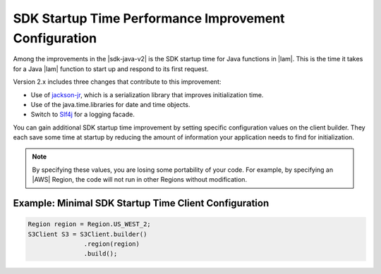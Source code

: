 .. Copyright 2010-2018 Amazon.com, Inc. or its affiliates. All Rights Reserved.

   This work is licensed under a Creative Commons Attribution-NonCommercial-ShareAlike 4.0
   International License (the "License"). You may not use this file except in compliance with the
   License. A copy of the License is located at http://creativecommons.org/licenses/by-nc-sa/4.0/.

   This file is distributed on an "AS IS" BASIS, WITHOUT WARRANTIES OR CONDITIONS OF ANY KIND,
   either express or implied. See the License for the specific language governing permissions and
   limitations under the License.

#######################################################
SDK Startup Time Performance Improvement Configuration
#######################################################

.. meta::
   :description: How to minimize SDK Startup Time using the AWS SDK for Java.

Among the improvements in the |sdk-java-v2| is the SDK startup time for Java functions in
|lam|. This is the time it takes for a Java |lam| function to start up and respond to its
first request.

Version 2.x includes three changes that contribute to this improvement:

* Use of `jackson-jr <https://github.com/FasterXML/jackson-jr>`_, which is
  a serialization library that improves initialization time.

* Use of the java.time.libraries for date and time objects.

* Switch to `Slf4j <https://www.slf4j.org/>`_ for a logging facade.

You can gain additional SDK startup time improvement by setting specific configuration values on
the client builder. They each save some time at startup by reducing the amount of information
your application needs to find for initialization.

.. note::
  By specifying these values, you are losing some portability of your code.
  For example, by specifying an |AWS| Region, the code will not run in other Regions without modification.

Example: Minimal SDK Startup Time Client Configuration
======================================================

.. code-block:: Java

 Region region = Region.US_WEST_2;
 S3Client S3 = S3Client.builder()
                .region(region)
                .build();
